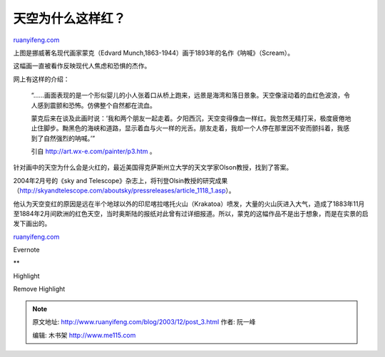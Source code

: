 .. _200312_post_3:

天空为什么这样红？
=====================================

`ruanyifeng.com <http://www.ruanyifeng.com/blog/2003/12/post_3.html>`__

上图是挪威著名现代画家蒙克（Edvard
Munch,1863-1944）画于1893年的名作《呐喊》（Scream）。

这幅画一直被看作反映现代人焦虑和恐惧的杰作。

网上有这样的介绍：

    “……画面表现的是一个形似婴儿的小人张着口从桥上跑来，远景是海湾和落日景象。天空像滚动着的血红色波浪，令人感到震颤和恐怖。仿佛整个自然都在流血。

    蒙克后来在谈及此画时说：’我和两个朋友一起走着。夕阳西沉，天空变得像血一样红。我忽然无精打采，极度疲倦地止住脚步。黝黑色的海峡和道路，显示着血与火一样的光舌。朋友走着，我却一个人停在那里因不安而颤抖着，我感到了自然强烈的呐喊。’”

    引自 http://art.wx-e.com/painter/p3.htm 。

针对画中的天空为什么会是火红的，最近美国得克萨斯州立大学的天文学家Olson教授，找到了答案。

2004年2月号的《sky and
Telescope》杂志上，将刊登Olsin教授的研究成果（http://skyandtelescope.com/aboutsky/pressreleases/article\_1118\_1.asp）。

他认为天空变红的原因是远在半个地球以外的印尼喀拉喀托火山（Krakatoa）喷发，大量的火山灰进入大气，造成了1883年11月至1884年2月间欧洲的红色天空，当时奥斯陆的报纸对此曾有过详细报道。所以，蒙克的这幅作品不是出于想象，而是在实景的启发下画出的。

`ruanyifeng.com <http://www.ruanyifeng.com/blog/2003/12/post_3.html>`__

Evernote

**

Highlight

Remove Highlight

.. note::
    原文地址: http://www.ruanyifeng.com/blog/2003/12/post_3.html 
    作者: 阮一峰 

    编辑: 木书架 http://www.me115.com